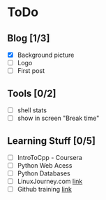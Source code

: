 * ToDo
** Blog [1/3]
 - [X] Background picture
 - [ ] Logo
 - [ ] First post
** Tools [0/2]
 - [ ] shell stats
 - [ ] show in screen "Break time"
** Learning Stuff [0/5]
 - [ ] IntroToCpp - Coursera
 - [ ] Python Web Acess
 - [ ] Python Databases
 - [ ] LinuxJourney.com [[https://linuxjourney.com][link]]
 - [ ] Github training [[https://services.github.com/training/][link]]
